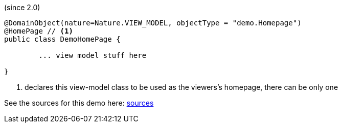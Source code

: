 (since 2.0)

[source,java]
----
@DomainObject(nature=Nature.VIEW_MODEL, objectType = "demo.Homepage")
@HomePage // <.>
public class DemoHomePage {

	... view model stuff here

}
----

<.> declares this view-model class to be used as the viewers's homepage, there can be only one 

See the sources for this demo here:
link:${SOURCES_DEMO}/demoapp/dom/homepage[sources]